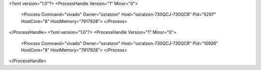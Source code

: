 <?xml version="1.0"?>
<ProcessHandle Version="1" Minor="0">
    <Process Command="vivado" Owner="ozratzon" Host="ozratzon-730QCJ-730QCR" Pid="5297" HostCore="8" HostMemory="7917928">
    </Process>
</ProcessHandle>
<?xml version="1.0"?>
<ProcessHandle Version="1" Minor="0">
    <Process Command="vivado" Owner="ozratzon" Host="ozratzon-730QCJ-730QCR" Pid="10926" HostCore="8" HostMemory="7917928">
    </Process>
</ProcessHandle>
